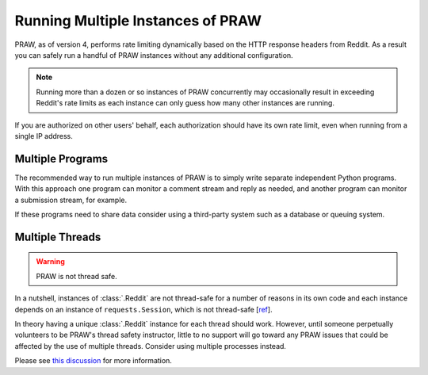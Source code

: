 Running Multiple Instances of PRAW
==================================

PRAW, as of version 4, performs rate limiting dynamically based on the HTTP
response headers from Reddit. As a result you can safely run a handful of PRAW
instances without any additional configuration.

.. note:: Running more than a dozen or so instances of PRAW concurrently
          may occasionally result in exceeding Reddit's rate limits as each
          instance can only guess how many other instances are running.

If you are authorized on other users' behalf, each authorization should have
its own rate limit, even when running from a single IP address.

Multiple Programs
-----------------

The recommended way to run multiple instances of PRAW is to simply write
separate independent Python programs. With this approach one program can
monitor a comment stream and reply as needed, and another program can monitor a
submission stream, for example.

If these programs need to share data consider using a third-party system such
as a database or queuing system.

Multiple Threads
----------------

.. warning:: PRAW is not thread safe.

In a nutshell, instances of :class:`.Reddit` are not thread-safe for a number
of reasons in its own code and each instance depends on an instance of
``requests.Session``, which is not thread-safe [`ref
<https://github.com/kennethreitz/requests/issues/2766>`_].

In theory having a unique :class:`.Reddit` instance for each thread should
work. However, until someone perpetually volunteers to be PRAW's thread safety
instructor, little to no support will go toward any PRAW issues that could be
affected by the use of multiple threads. Consider using multiple processes
instead.

Please see `this discussion
<https://www.reddit.com/r/redditdev/comments/5uwxke/praw4_is_praw4_thread_safe/>`_
for more information.
